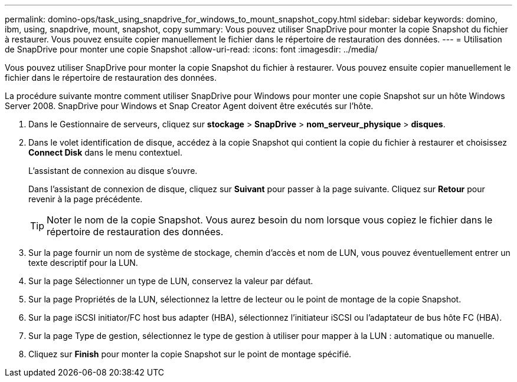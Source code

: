 ---
permalink: domino-ops/task_using_snapdrive_for_windows_to_mount_snapshot_copy.html 
sidebar: sidebar 
keywords: domino, ibm, using, snapdrive, mount, snapshot, copy 
summary: Vous pouvez utiliser SnapDrive pour monter la copie Snapshot du fichier à restaurer. Vous pouvez ensuite copier manuellement le fichier dans le répertoire de restauration des données. 
---
= Utilisation de SnapDrive pour monter une copie Snapshot
:allow-uri-read: 
:icons: font
:imagesdir: ../media/


[role="lead"]
Vous pouvez utiliser SnapDrive pour monter la copie Snapshot du fichier à restaurer. Vous pouvez ensuite copier manuellement le fichier dans le répertoire de restauration des données.

La procédure suivante montre comment utiliser SnapDrive pour Windows pour monter une copie Snapshot sur un hôte Windows Server 2008. SnapDrive pour Windows et Snap Creator Agent doivent être exécutés sur l'hôte.

. Dans le Gestionnaire de serveurs, cliquez sur *stockage* > *SnapDrive* > *nom_serveur_physique* > *disques*.
. Dans le volet identification de disque, accédez à la copie Snapshot qui contient la copie du fichier à restaurer et choisissez *Connect Disk* dans le menu contextuel.
+
L'assistant de connexion au disque s'ouvre.

+
Dans l'assistant de connexion de disque, cliquez sur *Suivant* pour passer à la page suivante. Cliquez sur *Retour* pour revenir à la page précédente.

+

TIP: Noter le nom de la copie Snapshot. Vous aurez besoin du nom lorsque vous copiez le fichier dans le répertoire de restauration des données.

. Sur la page fournir un nom de système de stockage, chemin d'accès et nom de LUN, vous pouvez éventuellement entrer un texte descriptif pour la LUN.
. Sur la page Sélectionner un type de LUN, conservez la valeur par défaut.
. Sur la page Propriétés de la LUN, sélectionnez la lettre de lecteur ou le point de montage de la copie Snapshot.
. Sur la page iSCSI initiator/FC host bus adapter (HBA), sélectionnez l'initiateur iSCSI ou l'adaptateur de bus hôte FC (HBA).
. Sur la page Type de gestion, sélectionnez le type de gestion à utiliser pour mapper à la LUN : automatique ou manuelle.
. Cliquez sur *Finish* pour monter la copie Snapshot sur le point de montage spécifié.

